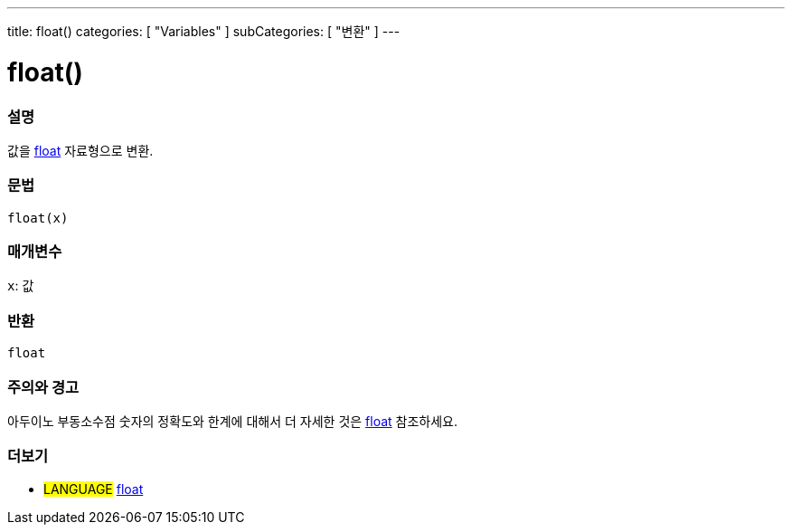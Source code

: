 ---
title: float()
categories: [ "Variables" ]
subCategories: [ "변환" ]
---





= float()


// OVERVIEW SECTION STARTS
[#overview]
--

[float]
=== 설명
값을 link:../../data-types/float[float] 자료형으로 변환.

[%hardbreaks]


[float]
=== 문법
`float(x)`


[float]
=== 매개변수
`x`: 값

[float]
=== 반환
`float`

--
// OVERVIEW SECTION ENDS




// HOW TO USE SECTION STARTS
[#howtouse]
--

[float]
=== 주의와 경고
아두이노 부동소수점 숫자의 정확도와 한계에 대해서 더 자세한 것은 link:../../data-types/float[float] 참조하세요.
[%hardbreaks]

--
// HOW TO USE SECTION ENDS



// SEE ALSO SECTION BEGINS
[#see_also]
--

[float]
=== 더보기


[role="language"]
* #LANGUAGE# link:../../data-types/float[float]

--
// SEE ALSO SECTION ENDS
